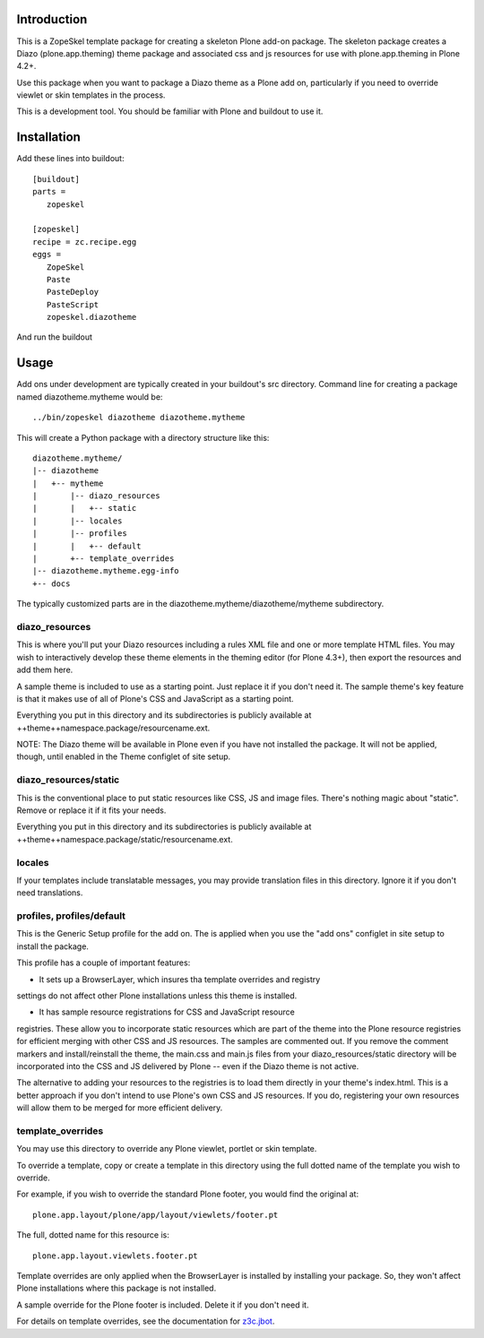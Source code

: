 Introduction
============

This is a ZopeSkel template package for creating a skeleton Plone add-on
package. The skeleton package creates a Diazo (plone.app.theming) theme package
and associated css and js resources for use with plone.app.theming in
Plone 4.2+.

Use this package when you want to package a Diazo theme as a Plone add on,
particularly if you need to override viewlet or skin templates in the process.

This is a development tool. You should be familiar with Plone and buildout to
use it.

Installation
============

Add these lines into buildout::

  [buildout]
  parts =
     zopeskel

  [zopeskel]
  recipe = zc.recipe.egg
  eggs =
     ZopeSkel
     Paste
     PasteDeploy
     PasteScript
     zopeskel.diazotheme

And run the buildout

Usage
======

Add ons under development are typically created in your buildout's src
directory. Command line for creating a package named diazotheme.mytheme would be::

  ../bin/zopeskel diazotheme diazotheme.mytheme

This will create a Python package with a directory structure like this::

    diazotheme.mytheme/
    |-- diazotheme
    |   +-- mytheme
    |       |-- diazo_resources
    |       |   +-- static
    |       |-- locales
    |       |-- profiles
    |       |   +-- default
    |       +-- template_overrides
    |-- diazotheme.mytheme.egg-info
    +-- docs

The typically customized parts are in the diazotheme.mytheme/diazotheme/mytheme subdirectory.

diazo_resources
---------------

This is where you'll put your Diazo resources including a rules XML file and one or more template HTML files.
You may wish to interactively develop these theme elements in the theming editor (for Plone 4.3+), then export the resources and add them here.

A sample theme is included to use as a starting point. Just replace it if you
don't need it. The sample theme's key feature is that it makes use of all of
Plone's CSS and JavaScript as a starting point.

Everything you put in this directory and its subdirectories is publicly
available at ++theme++namespace.package/resourcename.ext.

NOTE: The Diazo theme will be available in Plone even if you have not
installed the package. It will not be applied, though, until enabled in the
Theme configlet of site setup.

diazo_resources/static
----------------------

This is the conventional place to put static resources like CSS, JS and image files.
There's nothing magic about "static". Remove or replace it if it fits your needs.

Everything you put in this directory and its subdirectories is publicly
available at ++theme++namespace.package/static/resourcename.ext.

locales
-------

If your templates include translatable messages, you may provide translation
files in this directory. Ignore it if you don't need translations.

profiles, profiles/default
--------------------------

This is the Generic Setup profile for the add on. The is applied when you use
the "add ons" configlet in site setup to install the package.

This profile has a couple of important features:

* It sets up a BrowserLayer, which insures tha template overrides and registry
settings do not affect other Plone installations unless this theme is
installed.

* It has sample resource registrations for CSS and JavaScript resource
registries.   These allow you to incorporate static resources which are part
of the theme into the Plone resource registries for efficient merging with
other CSS and JS resources. The samples are commented out. If you remove the
comment markers and install/reinstall the theme, the main.css and main.js
files from your diazo_resources/static directory will be incorporated into the
CSS and JS delivered by Plone -- even if the Diazo theme is not active.

The alternative to adding your resources to the registries is to load them
directly in your theme's index.html. This is a better approach if you don't
intend to use Plone's own CSS and JS resources. If you do, registering your
own resources will allow them to be merged for more efficient delivery.

template_overrides
------------------

You may use this directory to override any Plone viewlet, portlet or skin template.

To override a template, copy or create a template in this directory using the full dotted name of the template you wish to override.

For example, if you wish to override the standard Plone footer, you would find the original at::

    plone.app.layout/plone/app/layout/viewlets/footer.pt

The full, dotted name for this resource is::

    plone.app.layout.viewlets.footer.pt

Template overrides are only applied when the BrowserLayer is installed by
installing your package. So, they won't affect Plone installations where this
package is not installed.

A sample override for the Plone footer is included. Delete it if you don't need it.

For details on template overrides, see the documentation for `z3c.jbot <https://pypi.python.org/pypi/z3c.jbot>`_.

